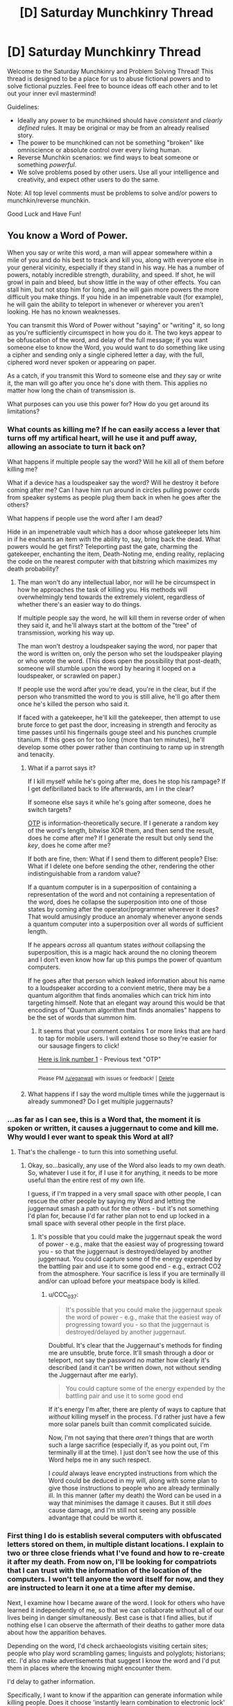 #+TITLE: [D] Saturday Munchkinry Thread

* [D] Saturday Munchkinry Thread
:PROPERTIES:
:Author: AutoModerator
:Score: 12
:DateUnix: 1527347205.0
:DateShort: 2018-May-26
:END:
Welcome to the Saturday Munchkinry and Problem Solving Thread! This thread is designed to be a place for us to abuse fictional powers and to solve fictional puzzles. Feel free to bounce ideas off each other and to let out your inner evil mastermind!

Guidelines:

- Ideally any power to be munchkined should have /consistent/ and /clearly defined/ rules. It may be original or may be from an already realised story.
- The power to be munchkined can not be something "broken" like omniscience or absolute control over every living human.
- Reverse Munchkin scenarios: we find ways to beat someone or something /powerful/.
- We solve problems posed by other users. Use all your intelligence and creativity, and expect other users to do the same.

Note: All top level comments must be problems to solve and/or powers to munchkin/reverse munchkin.

Good Luck and Have Fun!


** You know a Word of Power.

When you say or write this word, a man will appear somewhere within a mile of you and do his best to track and kill you, along with everyone else in your general vicinity, especially if they stand in his way. He has a number of powers, notably incredible strength, durability, and speed. If shot, he will growl in pain and bleed, but show little in the way of other effects. You can stall him, but not stop him for long, and he will gain more powers the more difficult you make things. If you hide in an impenetrable vault (for example), he will gain the ability to teleport in whenever or wherever you aren't looking. He has no known weaknesses.

You can transmit this Word of Power without "saying" or "writing" it, so long as you're sufficiently circumspect in how you do it. The two keys appear to be obfuscation of the word, and delay of the full message; if you want someone else to know the Word, you would want to do something like using a cipher and sending only a single ciphered letter a day, with the full, ciphered word never spoken or appearing on paper.

As a catch, if you transmit this Word to someone else and /they/ say or write it, the man will go after you once he's done with them. This applies no matter how long the chain of transmission is.

What purposes can you use this power for? How do you get around its limitations?
:PROPERTIES:
:Author: RustyRhea
:Score: 13
:DateUnix: 1527349260.0
:DateShort: 2018-May-26
:END:

*** What counts as killing me? If he can easily access a lever that turns off my artifical heart, will he use it and puff away, allowing an associate to turn it back on?

What happens if multiple people say the word? Will he kill all of them before killing me?

What if a device has a loudspeaker say the word? Will he destroy it before coming after me? Can I have him run around in circles pulling power cords from speaker systems as people plug them back in when he goes after the others?

What happens if people use the word after I am dead?

Hide in an impenetrable vault which has a door whose gatekeeper lets him in if he enchants an item with the ability to, say, bring back the dead. What powers would he get first? Teleporting past the gate, charming the gatekeeper, enchanting the item, Death-Noting me, ending reality, replacing the code on the nearest computer with that bitstring which maximizes my death probability?
:PROPERTIES:
:Author: Gurkenglas
:Score: 10
:DateUnix: 1527353846.0
:DateShort: 2018-May-26
:END:

**** The man won't do any intellectual labor, nor will he be circumspect in how he approaches the task of killing you. His methods will overwhelmingly tend towards the extremely violent, regardless of whether there's an easier way to do things.

If multiple people say the word, he will kill them in reverse order of when they said it, and he'll always start at the bottom of the "tree" of transmission, working his way up.

The man won't destroy a loudspeaker saying the word, nor paper that the word is written on, only the person who set the loudspeaker playing or who wrote the word. (This does open the possibility that post-death, someone will stumble upon the word by hearing it looped on a loudspeaker, or scrawled on paper.)

If people use the word after you're dead, you're in the clear, but if the person who transmitted the word to you is still alive, he'll go after them once he's killed the person who said it.

If faced with a gatekeeper, he'll kill the gatekeeper, then attempt to use brute force to get past the door, increasing in strength and ferocity as time passes until his fingernails gouge steel and his punches crumple titanium. If this goes on for too long (more than ten minutes), he'll develop some other power rather than continuing to ramp up in strength and tenacity.
:PROPERTIES:
:Author: RustyRhea
:Score: 3
:DateUnix: 1527387260.0
:DateShort: 2018-May-27
:END:

***** What if a parrot says it?

If I kill myself while he's going after me, does he stop his rampage? If I get defibrillated back to life afterwards, am I in the clear?

If someone else says it while he's going after someone, does he switch targets?

[[https://en.wikipedia.org/wiki/One-time_pad][OTP]] is information-theoretically secure. If I generate a random key of the word's length, bitwise XOR them, and then send the result, does he come after me? If I generate the result but only send the /key/, does he come after me?

If both are fine, then: What if I send them to different people? Else: What if I delete one before sending the other, rendering the other indistinguishable from a random value?

If a quantum computer is in a superposition of containing a representation of the word and not containing a representation of the word, does he collapse the superposition into one of those states by coming after the operator/programmer wherever it does? That would amusingly produce an anomaly whenever anyone sends a quantum computer into a superposition over all words of sufficient length.

If he appears /across/ all quantum states /without/ collapsing the superposition, this is a magic hack around the no cloning theorem and I don't even know how far up this pumps the power of quantum computers.

If he goes after that person which leaked information about his name to a loudspeaker according to a convient metric, there may be a quantum algorithm that finds anomalies which can trick him into targeting himself. Note that an elegant way around this would be that encodings of "Quantum algorithm that finds anomalies" happens to be the set of words that summon him.
:PROPERTIES:
:Author: Gurkenglas
:Score: 5
:DateUnix: 1527424752.0
:DateShort: 2018-May-27
:END:

****** It seems that your comment contains 1 or more links that are hard to tap for mobile users. I will extend those so they're easier for our sausage fingers to click!

[[https://en.wikipedia.org/wiki/One-time_pad][Here is link number 1]] - Previous text "OTP"

--------------

^{Please} ^{PM} ^{[[/u/eganwall]]} ^{with} ^{issues} ^{or} ^{feedback!} ^{|} ^{[[https://reddit.com/message/compose/?to=FatFingerHelperBot&subject=delete&message=delete%20dznl3hc][Delete]]}
:PROPERTIES:
:Author: FatFingerHelperBot
:Score: 3
:DateUnix: 1527424771.0
:DateShort: 2018-May-27
:END:


***** What happens if I say the word multiple times while the juggernaut is already summoned? Do I get multiple juggernauts?
:PROPERTIES:
:Author: pixelz
:Score: 3
:DateUnix: 1527443267.0
:DateShort: 2018-May-27
:END:


*** ...as far as I can see, this is a Word that, the moment it is spoken or written, it causes a juggernaut to come and kill me. Why would I ever want to speak this Word at all?
:PROPERTIES:
:Author: CCC_037
:Score: 6
:DateUnix: 1527446886.0
:DateShort: 2018-May-27
:END:

**** That's the challenge - to turn this into something useful.
:PROPERTIES:
:Author: pixelz
:Score: 5
:DateUnix: 1527449819.0
:DateShort: 2018-May-28
:END:

***** Okay, so...basically, any use of the Word also leads to my own death. So, whatever I use it for, if I use it for anything, it needs to be more useful than the entire rest of my own life.

I guess, if I'm trapped in a very small space with other people, I can rescue the other people by saying my Word and letting the juggernaut smash a path out for the others - but it's not something I'd plan for, because I'd far rather plan not to end up locked in a small space with several other people in the first place.
:PROPERTIES:
:Author: CCC_037
:Score: 4
:DateUnix: 1527451360.0
:DateShort: 2018-May-28
:END:

****** It's possible that you could make the juggernaut speak the word of power - e.g., make that the easiest way of progressing toward you - so that the juggernaut is destroyed/delayed by another juggernaut. You could capture some of the energy expended by the battling pair and use it to some good end - e.g., extract CO2 from the atmosphere. Your sacrifice is less if you are terminally ill and/or can upload before your meatspace body is killed.
:PROPERTIES:
:Author: pixelz
:Score: 5
:DateUnix: 1527452336.0
:DateShort: 2018-May-28
:END:

******* u/CCC_037:
#+begin_quote
  It's possible that you could make the juggernaut speak the word of power - e.g., make that the easiest way of progressing toward you - so that the juggernaut is destroyed/delayed by another juggernaut.
#+end_quote

Doubtful. It's clear that the Juggernaut's methods for finding me are unsubtle, brute force. It'll smash through a door or teleport, not say the password no matter how clearly it's described (and it can't be written down, not without sending the Juggernaut after me early).

#+begin_quote
  You could capture some of the energy expended by the battling pair and use it to some good end
#+end_quote

If it's energy I'm after, there are plenty of ways to capture that /without/ killing myself in the process. I'd rather just have a few more solar panels built than commit complicated suicide.

Now, I'm not saying that there /aren't/ things that are worth such a large sacrifice (especially if, as you point out, I'm terminally ill at the time). I just don't see how the use of this Word helps me in any such respect.

I /could/ always leave encrypted instructions from which the Word could be deduced in my will, along with some plan to give those instructions to people who are already terminally ill. In this manner (after my death) the Word can be used in a way that minimises the damage it causes. But it still /does/ cause damage, and I'm still not seeing any possible advantage that could be worth it.
:PROPERTIES:
:Author: CCC_037
:Score: 6
:DateUnix: 1527496541.0
:DateShort: 2018-May-28
:END:


*** First thing I do is establish several computers with obfuscated letters stored on them, in multiple distant locations. I explain to two or three close friends what I've found and how to re-create it after my death. From now on, I'll be looking for compatriots that I can trust with the information of the location of the computers. I won't tell anyone the word itself for now, and they are instructed to learn it one at a time after my demise.

Next, I examine how I became aware of the word. I look for others who have learned it independently of me, so that we can collaborate without all of our lives being in danger simultaneously. Best case is that I find allies, but if nothing else I can observe the aftermath of their deaths to gather more data about how the apparition behaves.

Depending on the word, I'd check archaeologists visiting certain sites; people who play word scrambling games; linguists and polyglots; historians; etc. I'd also make advertisements that suggest I know the word and I'd put them in places where the knowing might encounter them.

I'd delay to gather information.

Specifically, I want to know if the apparition can generate information while killing people. Does it choose 'instantly learn combination to electronic lock' over 'kick steel door in', for example? If known to teleport, that's bad because it circumvents many ways I could use the apparition to generate information--it would rather break physics than play within it.

Another thing I want to know: does the apparition destroy the written instance of the word? If not, I can sacrifice my life to instantly teach very many people the word by sending it to them via text. The apparition will kill me, but everyone who receives it will know and as long as they don't further write or say it they should be in the clear. I wouldn't do that unless I thought it was useful but it's good to have as an option.

The other thing is, someone can write the word and be killed--but then another person can take the written instance in an envelope and bring more people into the fold, deliberately, without knowing the word themselves. Does that count as 'transmitting' it? I might be able to avoid having the chain of deaths intersecting everyone: just have an unknowing courier do the transmitting of the word to those we want to bring in.

What if I give a person the first letter, and a compatriot gives him the second, etc? What if he has to guess the last letter himself?

Another thing: what counts as death and how does the apparition kill people? If it punches out their hearts and disappears, or chops off their heads, or causes them to burst into flame, it makes a big difference--I might plausibly come back from the first two.

I would not do more without more information, but my first line of thinking is something like this:

I could set up a situation where I'm reasonably well protected in a maze of weighted doors that are easy but time-consuming to open. Every door has a mechanism that makes it slow to be pulled. The goal is to keep the apparition moving toward me without breaking reality--walking through the maze will take time, but it doesn't require breaking physics to get through. Loudspeakers shout my intention to the apparition. I tell it I will end my own life and save it the trouble if it provides some service. I'd also give it the opportunity to explain its motivations so that we might find a compromise.

I could also threaten to use the fact I'm doomed anyway to tell the word to hundreds of other people all over the world, increasing the apparition's workload significantly but not immediately, unless it does the service.

If the apparition is shaped like a person but is otherwise just a force of nature, this method is useless. That's why more information is needed.
:PROPERTIES:
:Author: blasted0glass
:Score: 3
:DateUnix: 1527362965.0
:DateShort: 2018-May-26
:END:


*** The other people in this thread seem to already know what a Word of Power is, but would you mind explaining it for me? I would assume it allows you a specific magical effect in exchange for speaking it out loud, but people are treating it as though just knowing the word has intrinsic worth.
:PROPERTIES:
:Author: FriendlyAnnatar
:Score: 3
:DateUnix: 1527425381.0
:DateShort: 2018-May-27
:END:

**** I believe your interpretation is correct. Honestly, this feels like a phenomenon similar to the Atomic bomb. That is to say, the obvious sane response to discovery is to say "well /that's/ an interesting facet of reality", put it in your back pocket on the off chance that it will somehow be necessary, and then *never touch it again.* I say this because the loss of human life seems inevitable, and reversal of that loss is unlikely.
:PROPERTIES:
:Author: 1337_w0n
:Score: 5
:DateUnix: 1527437881.0
:DateShort: 2018-May-27
:END:


** I was reading some erotica the other day and there was this intriguing device that I would like people here to munchkin. It's called the Normality App and any rule you type into it becomes a rule that everyone follows. Sexual abuse is obvious and the stories around it pretty much end up with the main character living in a hyper-sexualized culture that revolves around some fetish or ideal body type. Assuming a moral individual gets the device instead, how can one use the app to improve society? What rules should be in place that best benefits humanity in a way that causes the development of a utopian society?

Limitations on the app:

- All rules are cultural, no rule can change any aspect of physics or biology. For example, 'Anyone over 6 feet get $5,000 a month' works, but 'Anyone over 6 feet can fly' or 'Anyone over 6 feet are extremely muscular' won't work.
- The rules aren't retroactive. Nothing in the past will change.
- No one will notice or realize that people are following new rules or no longer following certain rules.
- The rules aren't iron-clad. Most people will follow them, but just like murder is taboo, there exist people (serial-killers) who can and will break the rules. The rule are meant to be taboo to break, but extreme personalities or circumstances can lead to people breaking them.
- All rules are universal. The rules can't be directed at a specific individual. 'All redheads are to be treated with respect' works, but 'Samuel is god-king' doesn't work. The rules can be specified to be about a specific group of people, but it must be a group that most people know of. So any common ethnicity is permitted, but some obscure cult or religion that few people have heard of wouldn't be allowed.

Build a utopia!
:PROPERTIES:
:Author: xamueljones
:Score: 6
:DateUnix: 1527361364.0
:DateShort: 2018-May-26
:END:

*** We could start by eliminating many of the obviously stupid and counterproductive things people do which have no positive attributes. "People don't text or use the internet while driving" is an obvious behavior to eliminate with probably zero downsides.

From there, I would start making incredibly minor changes one at a time and see what kinds of effects those have. "People are 1% more likely to seek independent confirmation of information not relating directly to their personal lives obtained from sources that aren't peer-reviewed scientific journals" seems fairly safe. If we ramp that up by even 10% without causing any major unforseen disasters, it probably shatters the hold of most propaganda efforts everywhere without doing things like shattering relationships through skepticism.

Unless something else glaringly obvious comes up, I would set the book down after that. I can't think of anything else which might be safe enough to change.
:PROPERTIES:
:Author: Frommerman
:Score: 4
:DateUnix: 1527449258.0
:DateShort: 2018-May-27
:END:

**** u/Evan_Th:
#+begin_quote
  "People don't text or use the internet while driving" is an obvious behavior to eliminate with probably zero downsides.
#+end_quote

Be sure to leave exceptions for calling 911, though.

More broadly - there're a lot of changes you could make that would usually be positives, and probably be positives on net, but would have significant downsides in some situations. Fortunately, "it's normal to X" leaves the possibility of people making those exceptions on their own... but I'd still be cautious.
:PROPERTIES:
:Author: Evan_Th
:Score: 2
:DateUnix: 1527477102.0
:DateShort: 2018-May-28
:END:


*** I'm nowhere near capable of using this without destroying humanity.

Interestingly, if you just write down the rules in use by your own culture, you've destroyed every other culture on Earth without affecting yourself appreciably. That's not something you should just do (for any reason) but consider: if you write down rules that aren't in use anywhere, you're destroying cultures everywhere for something untested.

The hard part about making humanity function better is that any rule you impose tends to generate benefits for the rule breakers--for example, if you make people more charitable then charity fraud becomes much more profitable.

I'd probably look into decreasing tribalism and making humanity more accepting of apparent differences. We spend a lot of effort fighting ourselves unnecessarily, and I don't expect the rule breakers in this case to benefit substantially.

On the other hand, maybe with more acceptance the human psyche becomes less motivated and technological progress grinds to a halt because all thinkers have the subtle motivation of 'pride in my identity and disdain for others', whether they know it or not. I don't think that would happen, but it could.

Or maybe the outliers that are still prone to tribalism gather with the help of the internet and start an uncontested campaign to become the rulers of the world. That seems more likely.

Anyway, I'd hesitate to use this because it's almost certain I'd end up breaking everything, and it's definitely certain I'd end up destroying many things people consider valuable.
:PROPERTIES:
:Author: blasted0glass
:Score: 3
:DateUnix: 1527364218.0
:DateShort: 2018-May-27
:END:


*** A utopia sounds hard to design, but a set of cultural norms that ensures nuclear peace and alignment research outpacing AI research sounds easy and sufficient.

Amusingly, social science may suddenly encounter an enigma on the order of the placebo effect and the Fermi paradox: Statistical evaluations done on data sets taken across time intervals that include May 27th, 2018 produce nonsensical results. Some crackpot serial killer out there may go so far as to entertain /hypotheses/ on that.
:PROPERTIES:
:Author: Gurkenglas
:Score: 2
:DateUnix: 1527379136.0
:DateShort: 2018-May-27
:END:


*** I'm mostly just interested in knowing what that story was... lol. Got a title? Searching "Normality App" doesn't bring any results.
:PROPERTIES:
:Author: meterion
:Score: 2
:DateUnix: 1527383346.0
:DateShort: 2018-May-27
:END:

**** I don't want to link to nsfw stories, so I'll just give you the titles to search. They're all from the website chyoa.com. The titles are 'Normality', 'Changing the Rules' and 'The Choice'. The Choice is a little different, but if you liked the first two, you'll like it as well. The Normality App's from 'Changing the Rules'.
:PROPERTIES:
:Author: xamueljones
:Score: 3
:DateUnix: 1527385901.0
:DateShort: 2018-May-27
:END:


*** One thing you could do is induce interest and commitment to democracy and democratic ideals. Obviously you would still have folks willing to break those taboos (politicians), but it would still go a long way.

Second thing I would do is attempt to halt religious violence by making folks unwilling to kill for their gods, and more accepting of religious freedom.

Third thing I would do is attempt to eliminate racial, gender, and sexuality related bias.

Think how far increased civic engagement, decreased sectarian violence, and belief in human rights would go to healing the damage to our world.
:PROPERTIES:
:Author: Dent7777
:Score: 1
:DateUnix: 1527688612.0
:DateShort: 2018-May-30
:END:


** You have a key edge in labor management - specifically, you have personal charisma, a gift of persuasion and an algorithm that is really good at spotting people who are a: Talented, and b: About to find 70 hour weeks utterly untenable.

Buisness plan: Work that people from that pool 9 to 5, enforced by kicking them out the door at five, capitalize on having highly unusual hourly productivity (and no worries about loosing workers to the competition) for your field.

Which field of business do you go into to maximize profit?
:PROPERTIES:
:Author: Izeinwinter
:Score: 3
:DateUnix: 1527357342.0
:DateShort: 2018-May-26
:END:

*** Investment banking or hedge fund.
:PROPERTIES:
:Author: pixelz
:Score: 3
:DateUnix: 1527363904.0
:DateShort: 2018-May-27
:END:

**** Perhaps I am ignorant of the difficulties of running a business, but there are millions of businesses that are making profits off things other than pure investments. Whenever I hear about trying to get money in stories and munchkin scenarios, I hear either: Lottery, gambling or an economics focused plan (such as investing in the stock market). I feel like we're just not exploring the solution space in any great depth. YKK earns /billions/ off selling zippers to companies who use them in their products.\\
There is negligibly low probability humans have explored all possible products to make or services to offer, and a single well exploited monopoly has far more potential than trying in a field that already has fierce competition. All the low hanging fruit is probably taken and any really good idea we can think of is likely to have been tried, but it seems a bit unenthusiastic to fall back on money -> investments.
:PROPERTIES:
:Author: causalchain
:Score: 2
:DateUnix: 1527418642.0
:DateShort: 2018-May-27
:END:

***** More importantly, near as I can tell, investment bankers are really, really fungible. Lot of research demonstrating that past performance is no predictor of future same.

I am specifically looking for fields where having faster/better workers is a win condition, which also have a pathological culture of overwork - The three that sprang to mind are (some branches of) medicine, law, and coding, but am I missing any obvious fields?
:PROPERTIES:
:Author: Izeinwinter
:Score: 2
:DateUnix: 1527422429.0
:DateShort: 2018-May-27
:END:

****** u/pixelz:
#+begin_quote
  investment bankers are really, really fungible
#+end_quote

Even if this were true, they are not your investment bankers. Your power is to attract unusually productive employees, investment bankers have some of the highest earnings per employee in existence.

In addition, it is not actually true. Highly productive investment bankers have a large number of high trust relationships with high net worth individuals, are highly informed about current global business trends, and have excellent bullshit filters. These qualities are extremely rare, the ability to attract such people to your employ is a license to print money.
:PROPERTIES:
:Author: pixelz
:Score: 3
:DateUnix: 1527441556.0
:DateShort: 2018-May-27
:END:


****** I'm not sure how reliable or even relevant this is, but I heard that Elon musk's employees often work ridiculous hours in order for the company to make their achievements
:PROPERTIES:
:Author: causalchain
:Score: 2
:DateUnix: 1527425161.0
:DateShort: 2018-May-27
:END:


***** I think someone with the power to attract unusually productive employees can succeed in any business, so it comes down to earnings per employee.

Startups are risky and are going to ask bankers for money at some point, so even if you say 'unusually productive cancer researchers' or 'unusually productive longevity researchers', bankers are going to get a piece of the action at minimal risk.
:PROPERTIES:
:Author: pixelz
:Score: 2
:DateUnix: 1527442415.0
:DateShort: 2018-May-27
:END:


** Here's one that generalizes to lots of mind control world domination scenarios. You have perfect mind control (though it can't make people do something they wouldn't be capable of through any amount of training, and you can't imbue knowledge) however you can only control 13,000 people at a time. In addition you can't simply control vastly more people by changing people's personalities permanently, because once you relinquish control of someone their mind reverts back to how it was prior to your control leaving them with vague memories of what they did under your control and no personality changes.\\
Your control can be exerted very quickly (if you already know what changes to make) on anyone you can see in person or through a live feed with less than a second of delay.

So with this power how would you take control of the world? and perhaps the more difficult question is, how would you make massive changes to the world particularly its governments very quickly while keeping people from rebelling against your rule? After all you only control a tiny portion of the population and if you are making obvious rapid changes (which in this scenario you are making as many as you can get away with) to how governments and NGO's are structured people will be tipped off.

Since there are important things in society other than formal power structures I also ask how you would change society as a whole as quickly as possible using this control? Since changing laws and controlling businesses can only accomplish so much.
:PROPERTIES:
:Author: vakusdrake
:Score: 3
:DateUnix: 1527358311.0
:DateShort: 2018-May-26
:END:

*** 13 000 people? That's enough to cover the major decision makers in quite a few governments at once. Sure, not the rank and file clerks, but the people that tell the rank and file clerks what to do.

The method is simple - I see a politician at some public event. I control him to (a) agree with my goals in practice, and (b) introduce me to the rest of the decision-makers. Of course, I start out by picking politicians who claim to agree with my goals in public, so it's harder to spot the change (and if they used to follow a different agenda in private, then that now becomes the false agenda).

Now, I'm not making any changes to how any of these governments are structured - except in some cases to cut down on administrative bloat (and thus on the number of people I need to control). After all, it doesn't much matter who is in power or how long they're there - if one person is out of power, I release control and take control of their successor instead.

Now I have control over the people who write the laws in several countries. Now I can get them to write whatever laws I want...
:PROPERTIES:
:Author: CCC_037
:Score: 3
:DateUnix: 1527446769.0
:DateShort: 2018-May-27
:END:


*** u/ShiranaiWakaranai:
#+begin_quote
  So with this power how would you take control of the world?
#+end_quote

So we are to be completely and utterly evil? I can do that.

Step 1: Get the nukes. Mind control the presidents of countries with nukes, get them to tour the facilities with nukes, with a series of cameras set up so you can get the live feed of all the people you need to mind control to launch all the nukes. (P.S. Can you mind control someone through a live feed of a live feed of a live feed? Otherwise this step is somewhat dangerous/difficult.)

Step 2: Launch the nukes just about everywhere except where you are, drastically reducing the world population. Now you can control 13000 people out of X million people, rather than 13000 people out of 7 billion.

Step 3: Continue reducing the world population until there are only 13000 people, and now you can mind control them all. You have now achieved total world domination, with no chance of rebellion whatsoever since no one has any free will but you.

But since a nuclear wasteland probably isn't that ideal to live in, you need Step 0: Mind control a bunch of scientists to research technologies for you. Preferably complete the immortality/anti-aging research before starting nuclear war, so your reign can last for millenia.
:PROPERTIES:
:Author: ShiranaiWakaranai
:Score: 3
:DateUnix: 1527387688.0
:DateShort: 2018-May-27
:END:

**** u/vakusdrake:
#+begin_quote
  So we are to be completely and utterly evil? I can do that.
#+end_quote

I mean you can make a pretty good utilitarian case for world domination if you can pull it off right. Since you can obviously prevent conflicts caused by governments, divert military spending into charity and change laws which cause undue suffering.

I would also argue you're probably doomed to fail with your plans to reduce the population /that/ drastically via nuclear weapons, since fears of nuclear winter are no longer considered likely and many areas would get away relatively unscathed from a nuclear war except for some slightly higher cancer rates. There's be worse effects from the political effects of a war than the actual direct nukes themselves.\\
However wiping out nearly nearly the entire population might be relatively straightforward if you just unleashed a genetically engineered plague with only 13k people getting a vaccine. Though even then since you want to control everybody you'd have to deal with all isolated groups of people who would escape the plague beforehand which would probably require you have already succeeded with massive control over world governments.
:PROPERTIES:
:Author: vakusdrake
:Score: 2
:DateUnix: 1527388477.0
:DateShort: 2018-May-27
:END:


** How can you munchkin in the world of Danmachi (aka, How to Pick Up Girls in a Dungeon)?

For those unfamiliar with the universe...

- There is the titular dungeon, which contains monsters and forms the basis of the economy. ~80% of the GDP revolves around adventurers killing monsters for magic stones/items/materials. The dungeon is sentient and replenishes monsters and materials automagically.
- Humans (and other species) have stats and levels. Each level (from level 0 to 7+) represents becoming roughly twice as strong in every stat (2x stronger, 2x faster, 2x more resilient, etc.). Monsters follow these rules as well.\\
- Gaining 'stats' smooths out the transition between levels. A fresh level 2 is maybe 1.3x a max-stat level 1, while a max-stat level 2 is a full 2x.\\
- Gaining levels can be done via killing monsters or (more slowly) training. It follows the usual RPG trend of monsters weaker than you are worth less XP while monsters more powerful than you are worth much more. Being in a group is safer but seemingly splits XP.\\
- Time to level so can take anywhere from 1.5 years to 5 years, with the record time being 1 year of obsessive killing (40+ hour weeks). The super special protagonist smashes the record at 6 weeks by exclusively soloing things stronger than them. Level distribution roughly follows the power law where 70%+ of the population with levels is level 1, 20% level 2, 5% level 3, ... to there being ~8 level 6s, and one level 7.\\
- Supermaterials exist in this universe. Mithril, Adamantium, magic resistant, etc.. Stronger materials or materials with more exotic effects require defeating monsters deeper in the dungeon.\\
- Magic exists, and adventurers can get it, but it is poorly defined. Similarly with potions, magic/enchanted items etc..
- Magi-tech exists and puts the world at near-earth tech level. Everything seems to run on the magic stones that adventurers gather from monsters. Eg streetlights are replaced by magical stones set to emit light at night, stoves and fridges are powered by fire/ice magic, elevators are powered by arrays of stones...
- The economy is exponential. A regular meal costs about ~150 coins, a cheap room is 3k a month, the cheapest sword is 3k, and expensive swords are 50,000,000 (and still won't last you forever). A healing potion is ~500 coins, while a double HP potion is 10k. A normal adventurer (lvl 1) earns about 30k a month, while skilled non-dungeon labor is 300k a month, minimum wage is about ~30/hr.

Traditional fanfic in this fandom tends to boil down to 'go into the dungeon and just kill things /better/ duh', but that's not actually a strategy. Everyone in universe is trying to do that. Mundane methods of 'cheating' in a medieval world (eg invent firearms or the compound bow) fall apart when level 3s are able to swing swords at supersonic speeds.

The clearest answer to me seems to be to find a way to 'punch up a weight class' so you're killing things that are easy for you, but register as a higher level. However, I'm not sure how you could actually do that.
:PROPERTIES:
:Author: xachariah
:Score: 3
:DateUnix: 1527383030.0
:DateShort: 2018-May-27
:END:

*** For RPG worlds, the way of the munchkin is always analyze the XP system. What counts as a kill? Can you dig a bunch of spiked pit traps and get a constant flow of XP from monsters falling into them? If you lift up heavy blocks of stone with ropes and pulleys, then drop them on monsters to crush them, do you still get XP? If so, you can probably build a giant XP farm just by repeatedly pulling up the blocks of stone and then dropping them, all from safely outside the dungeon.

What counts as a party? If there's people in the area do they automatically count as party members? Can you just stalk some high level people to get XP from the monsters they kill? Or do you have to engage the monster in some way? Can you pay some high level adventurer to just lug your body around and move your sword arms or bow arms to kill monsters with skills superior to your own? Since they never directly engage a monster, only indirectly by "puppet"ing you around, would you get the full XP?

Search for methods of mass destruction. Can you genetically/magically engineer a lethal virus that infects only monsters, and have it spread throughout the dungeon like a pandemic and get absolute tons of XP from that? Can you dig a tunnel from the dungeon to the ocean, and thus flood it with water and get tons of XP from all the monsters that drown? Can you blow poison gas into the dungeon until the monsters inside die? Carbon monoxide is really easy to create in large quantities. Can you set fire to forest levels of the dungeon and so burn tons of monsters alive?
:PROPERTIES:
:Author: ShiranaiWakaranai
:Score: 7
:DateUnix: 1527386859.0
:DateShort: 2018-May-27
:END:

**** Very insightful. A lot of those run along the lines of what I was already thinking, but it highlights it much more directly than my own fuzzy notions.

For specific points, the dungeon itself prevents a lot of the really interesting traps and terraforming (it is alive, and will reform and reclaim fixtures like that). Combat participation is a requirement for XP split, and there's social norms against leaching from other groups (read: they'd probably kill you).

However, there's still a lot of room to explore around the edges of the XP system. If I'm going to show-don't-tell those sort of experiments, then that's enough material for a medium sized story right there. Thanks!

(As an aside, I hope I'm not on a watch list after googling "how to make large amounts of carbon monoxide")
:PROPERTIES:
:Author: xachariah
:Score: 3
:DateUnix: 1527391551.0
:DateShort: 2018-May-27
:END:

***** u/ShiranaiWakaranai:
#+begin_quote
  Combat participation is a requirement for XP split, and there's social norms against leaching from other groups (read: they'd probably kill you).
#+end_quote

Okay, so you /can/ pay people to power level you. And make money by power leveling other people.

#+begin_quote
  (As an aside, I hope I'm not on a watch list after googling "how to make large amounts of carbon monoxide")
#+end_quote

Unlikely, it's so easy that tons of people do it all the time *by accident* and end up poisoning themselves, often to death. So if anything, you /should/ look up how to create carbon monoxide just so you know what actions to avoid.
:PROPERTIES:
:Author: ShiranaiWakaranai
:Score: 3
:DateUnix: 1527392442.0
:DateShort: 2018-May-27
:END:

****** u/xachariah:
#+begin_quote
  Okay, so you can pay people to power level you. And make money by power leveling other people.
#+end_quote

The exponential economy naturally impedes this. A 30 year mortagage for a level 1 is a level 3's spending money. Although, if that's enough to get you to level 2, maybe it's worth leveraging debt to do it.

But it does open up powerleveling for different reasons. The story has a typical light novel harem thing going on with the majority of the strongest characters being really attractive women (and most of the strongest guys also being super attractive). If we posit that powerleveling (or patronage) is the most reliable way to get to high levels, that means there's some really interesting social implications there. It's just a genre conceit that the main character's allies are all super attractive ladies, but if we take the book at face value totally seriously then it takes on new meaning.

And interestingly, the cannon main character benefits from this as well, getting his life saved and items/training/exp like crazy purely because he's a harem-MC level of attractive. I don't think it was intentional, but it's a strong theme running through the story I hadn't considered until now.
:PROPERTIES:
:Author: xachariah
:Score: 2
:DateUnix: 1527398638.0
:DateShort: 2018-May-27
:END:


***** u/Silver_Swift:
#+begin_quote
  For specific points, the dungeon itself prevents a lot of the really interesting traps and terraforming
#+end_quote

Drag the monsters out of the dungeon and start a farm?
:PROPERTIES:
:Author: Silver_Swift
:Score: 1
:DateUnix: 1527600449.0
:DateShort: 2018-May-29
:END:


*** 1: Try to find a magic cure for ageing. The core limit on levels is that people die from old age, or, I suppose, realize they have so much money stashed for their next gear upgrade that they can live for the rest of their life in luxury without ever setting foot in the dungeon again. And if magic does not let you live forever, what is it for, exactly?

2: Try to figure out what the /dungeon/ wants. Its intelligent, so it has goals. The answer to this question is obviously kind of... vital.

3: the economic setup is daft, and thus exploitable as all hell. Go into the dungeon in a group big enough to take things one level up safely - the things they drops are worth ten times as much, so being in a party should increase your income dramatically. If you can take things down two levels up by bringing more people... - Key here, tough, is not having casualties, because that is of course unacceptable.
:PROPERTIES:
:Author: Izeinwinter
:Score: 5
:DateUnix: 1527456343.0
:DateShort: 2018-May-28
:END:

**** I suppose I should have mentioned that a lot of the difficulty comes from the fact that the setting is already somewhat rational for a light novel, but the first post was already going overly long.

1. There's already a solution to immortality, but it's not widely used because there is a real and verifiable heaven.

2. A solid point and decent plan. The dungeon desires the eradication of gods and sentient races. Interestingly, some people still take it up on the offer for power and make up the major antagonists of the story, which closes it off for my purposes of fanfiction.

3. This is actually the standard. The vast majority of people go in groups, and the most effective teams join grand expeditions although stay within +/-1 level. Damage resistance and AOE attacks make this problematic though, eg. the boss of the level 2 area could probably kill arbitrarily many level 1s, but is an achievable (but dangerous) foe for a large group of level 2s.
:PROPERTIES:
:Author: xachariah
:Score: 2
:DateUnix: 1527458628.0
:DateShort: 2018-May-28
:END:

***** That case, you set up an organization called "the long haul".

Entry requirement: "Willing to sign up for immortality"

Org Goal: Containment and exploitation of the dungeon. In that order.

Official motto: "The eternal watch".

Unofficial Motto: "Dying is for quitters and fools" . Train a lot, research tactics and weapons a lot, fight the dungeon conservatively, pay very careful attention to troop morale and sanity. It helps here that you have a goal beyond profit - that is, making sure the dungeon never wins.

Give it a few centuries, and your assault teams ought to be invincible.
:PROPERTIES:
:Author: Izeinwinter
:Score: 5
:DateUnix: 1527460083.0
:DateShort: 2018-May-28
:END:


*** u/CCC_037:
#+begin_quote
  Mundane methods of 'cheating' in a medieval world (eg invent firearms or the compound bow) fall apart when level 3s are able to swing swords at supersonic speeds.
#+end_quote

Just a minute here. Sure, a level three swordsman can swing a sword at supersonic speeds, but surely a level three rifleman can leverage his improved physical stats as well (running faster, dodging better, aiming faster and carrying a much bigger weapon more easily)?

(Besides, even if a rifle only gets me up to level two quickly, it at least /gets/ me up to level two quickly).
:PROPERTIES:
:Author: CCC_037
:Score: 3
:DateUnix: 1527446274.0
:DateShort: 2018-May-27
:END:

**** Well. There we have it.

1. Use effective and efficient weapons, traps and techniques like guns, grenades, landmines, getting level-tutoring plus giving level-tutoring to get the low hanging XP fruits.

2. As you become stronger, faster and have more dexterity, endurance, stamina and arguably become richer (to afford some low level minions, (read not-party-members, just some porters who carry your equipment for you) there will come a time where you could effectively haul larger anti-tank level weaponry and blockbusting grenades (dynamites) as easily as manhandling a sword at supersonic levels. As you level up, so should your XP Farming tactics and strategies. :)

...

Alternatively. Just invest in plastic surgery or some magical alternative thereof. That's the best way for making your life easier.

* freeloader4lyfe :)
  :PROPERTIES:
  :CUSTOM_ID: freeloader4lyfe
  :END:
[[#s][spoiler]]
:PROPERTIES:
:Author: aloofguy7
:Score: 2
:DateUnix: 1527480101.0
:DateShort: 2018-May-28
:END:

***** ...I don't think your spoiler-text is working like you think it is.
:PROPERTIES:
:Author: CCC_037
:Score: 2
:DateUnix: 1527496130.0
:DateShort: 2018-May-28
:END:

****** ...I give up.
:PROPERTIES:
:Author: aloofguy7
:Score: 1
:DateUnix: 1528200963.0
:DateShort: 2018-Jun-05
:END:

******* Looks like it's working now, for what that's worth.
:PROPERTIES:
:Author: CCC_037
:Score: 2
:DateUnix: 1528202501.0
:DateShort: 2018-Jun-05
:END:

******** Life's like that, huh...
:PROPERTIES:
:Author: aloofguy7
:Score: 1
:DateUnix: 1535104847.0
:DateShort: 2018-Aug-24
:END:


*** A core goal here should be to establish a system that controls access to the dungeon. This allows you to charge tolls/taxes for access, but perhaps more importantly allows you to control who has the opportunity to gain access to XP (preferably your allies).

As a secondary goal, have your alchemists/sorcerers research a method to enable people to pay the tolls/taxes in XP (e.g., to a mystical XP bank controlled by you) - and make XP the new currency instead of gold. Loan XP at interest. Set dungeon access fees so that everyone begins in debt. Drain XP as punishment for counter-revolutionary activities.
:PROPERTIES:
:Author: pixelz
:Score: 2
:DateUnix: 1527451293.0
:DateShort: 2018-May-28
:END:

**** If the dungeon is intelligent and capable of restructuring itself, it's probably able to move its entrance(s) around, which is going to make controlling who gets to go in difficult.
:PROPERTIES:
:Author: Silver_Swift
:Score: 1
:DateUnix: 1527600718.0
:DateShort: 2018-May-29
:END:


** It's a little late on my part, but here's a question that I can't remember being asked in this sphere.

How would you leverage having control over your whole brain? Meaning, you have conscious control over all functions of your brain, including those normally subconscious, along with commensurate ability to multitask.
:PROPERTIES:
:Author: Aabcehmu112358
:Score: 3
:DateUnix: 1527467639.0
:DateShort: 2018-May-28
:END:

*** I would immediately run into a dilemma, is it fine to remove parts of my mind that I don't like? At what point does that end? Can I ensure that my future mind won't suddenly decide something that present me wouldn't? Maybe the present me is certainly wrong compared to any less biased future me. Perhaps I'll think that I've /removed all my biases/ and start acting really crazy.
:PROPERTIES:
:Author: causalchain
:Score: 3
:DateUnix: 1527505463.0
:DateShort: 2018-May-28
:END:

**** I'm not sure that this isn't a dilemma you are technically /already/ facing? In this hypothetical, you aren't granted the ability to make any modifications to your that couldn't (technically) already happen, you're simply given control over which and when.
:PROPERTIES:
:Author: Aabcehmu112358
:Score: 4
:DateUnix: 1527505564.0
:DateShort: 2018-May-28
:END:


*** Run around screaming for a couple days then vow to never ever ever use this ability?

Modifying your own source code without understanding it fully is just begging for disaster.
:PROPERTIES:
:Author: Silver_Swift
:Score: 3
:DateUnix: 1527600836.0
:DateShort: 2018-May-29
:END:

**** You don't have free access to your source code, unless you're convinced that's something a human brain already do to itself under the right conditions. Plus, it's not like rewriting yourself is the only thing you can do with this ability.
:PROPERTIES:
:Author: Aabcehmu112358
:Score: 2
:DateUnix: 1527601049.0
:DateShort: 2018-May-29
:END:


*** Well.

The first step is, obviously, to make myself smarter, more rational, more bias free and so on. They say that the way you think changes you. So, if I could control my own brain's neuroplasticity to code certain better rational algorithms and eliminate bugs i.e cognitive and emotional biases...

Heh. Here comes the most perfect AI (until now).

After that... I don't really know.

Break the World's Casinos, Stock Markets, and other such institutions where being smarter makes you richer and richer?

Go for politics, become the President of wherever you are? ( If you can upgrade your brain to hold enough reliable information about social manipulation, you can do it. Though it won't be that easy. ...but then again, isn't patience also a learnable skill? :-) )

Achieve World Do-OPTIMISATION?

Research AI alignment research, AI research, Mind Uploading via Digital or Biological means (Cloning brains is where I think extensive research will bear fruit before you grow old and die but it's a temporary stopgap measure of course. Digital is where the real deal is at. Or maybe Anti-ageing technology will have a breakthrough...?)

...after that who knows?

(This skill is the one that I hopefully could get, is what I often pray to the Universe for, of course.)
:PROPERTIES:
:Author: aloofguy7
:Score: 1
:DateUnix: 1527481766.0
:DateShort: 2018-May-28
:END:

**** I'm not certain all of these are achievable? Like, you could certainly achieve better self-control and eliminate your general biases, but modulating your neuroplasticity doesn't seem like it'd be useful for much beyond making it easier to learn things and making sure you remember better and for longer.

I'm definitely not sure if wholesale intelligence-increasing is possible, since that sounds like it'd involve to the structure of your brain that it isn't natively able to cause.
:PROPERTIES:
:Author: Aabcehmu112358
:Score: 2
:DateUnix: 1527495304.0
:DateShort: 2018-May-28
:END:
